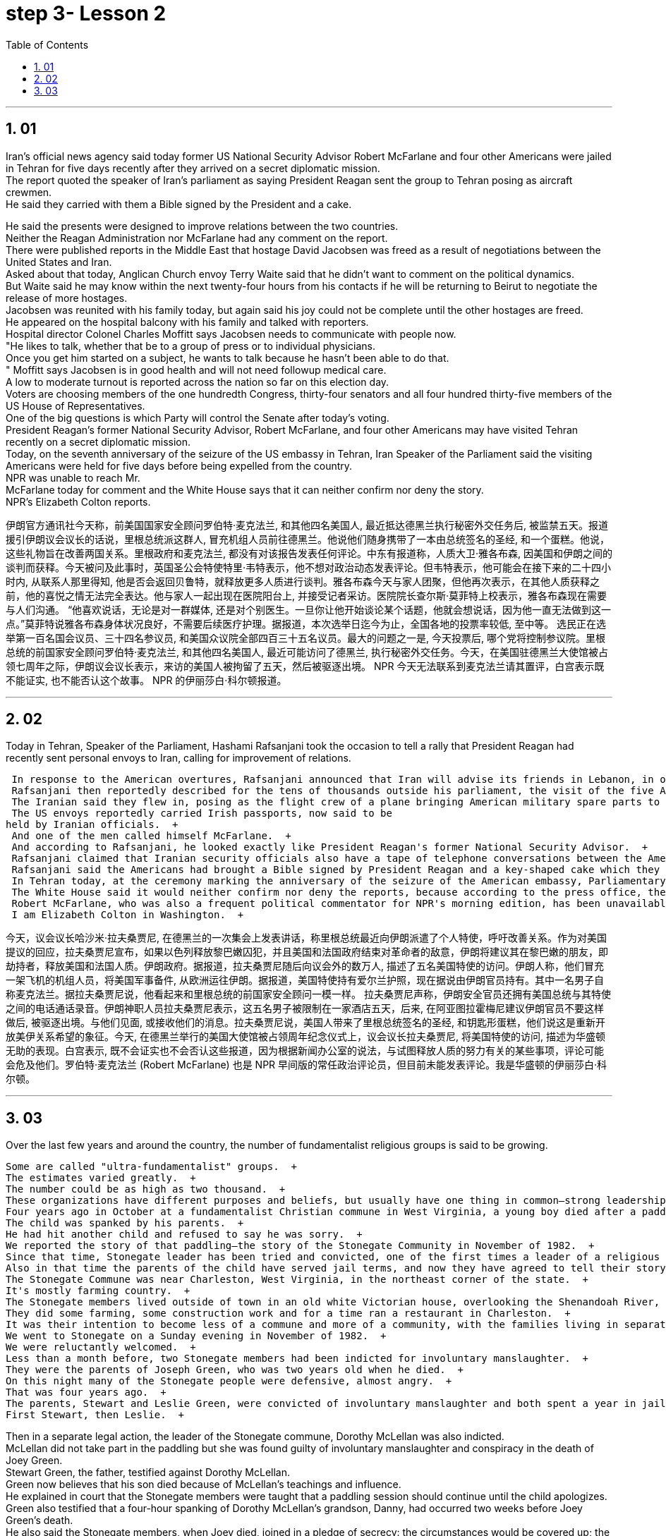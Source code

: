 


= step 3- Lesson 2
:toc: left
:toclevels: 3
:sectnums:
:stylesheet: ../../+ 000 eng选/美国高中历史教材 American History ： From Pre-Columbian to the New Millennium/myAdocCss.css

'''


== 01

Iran's official news agency said today former US National Security Advisor Robert McFarlane and four other Americans were jailed in Tehran for five days recently after they arrived on a secret diplomatic mission.  + 
 The report quoted the speaker of Iran's parliament as saying President Reagan sent the group to Tehran posing as aircraft crewmen.  + 
 He said they carried with them a Bible signed by the President and a cake.  + 

He said the presents were designed to improve relations between the two countries.  + 
 Neither the Reagan Administration nor McFarlane had any comment on the report.  + 
 There were published reports in the Middle East that hostage David Jacobsen was freed as a result of negotiations between the United States and Iran.  + 
 Asked about that today, Anglican Church envoy Terry Waite said that he didn't want to comment on the political dynamics.  + 
 But Waite said he may know within the next twenty-four hours from his contacts if he will be returning to Beirut to negotiate the release of more hostages.  + 
 Jacobsen was reunited with his family today, but again said his joy could not be complete until the other hostages are freed.  + 
 He appeared on the hospital balcony with his family and talked with reporters.  + 
 Hospital director Colonel Charles Moffitt says Jacobsen needs to communicate with people now.  + 
 "He likes to talk, whether that be to a group of press or to individual physicians.  + 
 Once you get him started on a subject, he wants to talk because he hasn't been able to do that.  + 
" Moffitt says Jacobsen is in good health and will not need followup medical care.  + 
 A low to moderate turnout is reported across the nation so far on this election day.  + 
 Voters are choosing members of the one hundredth Congress, thirty-four senators and all four hundred thirty-five members of the US House of Representatives.  + 
 One of the big questions is which Party will control the Senate after today's voting.  + 
 President Reagan's former National Security Advisor, Robert McFarlane, and four other Americans may have visited Tehran recently on a secret diplomatic mission.  + 
 Today, on the seventh anniversary of the seizure of the US embassy in Tehran, Iran Speaker of the Parliament said the visiting Americans were held for five days before being expelled from the country.  + 
 NPR was unable to reach Mr.  + 
 McFarlane today for comment and the White House says that it can neither confirm nor deny the story.  + 
 NPR's Elizabeth Colton reports.  +


伊朗官方通讯社今天称，前美国国家安全顾问罗伯特·麦克法兰, 和其他四名美国人, 最近抵达德黑兰执行秘密外交任务后, 被监禁五天。报道援引伊朗议会议长的话说，里根总统派这群人, 冒充机组人员前往德黑兰。他说他们随身携带了一本由总统签名的圣经, 和一个蛋糕。他说，这些礼物旨在改善两国关系。里根政府和麦克法兰, 都没有对该报告发表任何评论。中东有报道称，人质大卫·雅各布森, 因美国和伊朗之间的谈判而获释。今天被问及此事时，英国圣公会特使特里·韦特表示，他不想对政治动态发表评论。但韦特表示，他可能会在接下来的二十四小时内, 从联系人那里得知, 他是否会返回贝鲁特，就释放更多人质进行谈判。雅各布森今天与家人团聚，但他再次表示，在其他人质获释之前，他的喜悦之情无法完全表达。他与家人一起出现在医院阳台上, 并接受记者采访。医院院长查尔斯·莫菲特上校表示，雅各布森现在需要与人们沟通。 “他喜欢说话，无论是对一群媒体, 还是对个别医生。一旦你让他开始谈论某个话题，他就会想说话，因为他一直无法做到这一点。”莫菲特说雅各布森身体状况良好，不需要后续医疗护理。据报道，本次选举日迄今为止，全国各地的投票率较低, 至中等。 选民正在选举第一百名国会议员、三十四名参议员, 和美国众议院全部四百三十五名议员。最大的问题之一是, 今天投票后, 哪个党将控制参议院。里根总统的前国家安全顾问罗伯特·麦克法兰, 和其他四名美国人, 最近可能访问了德黑兰, 执行秘密外交任务。今天，在美国驻德黑兰大使馆被占领七周年之际，伊朗议会议长表示，来访的美国人被拘留了五天，然后被驱逐出境。 NPR 今天无法联系到麦克法兰请其置评，白宫表示既不能证实, 也不能否认这个故事。 NPR 的伊丽莎白·科尔顿报道。

'''

== 02

Today in Tehran, Speaker of the Parliament, Hashami Rafsanjani took the occasion to tell a rally that President Reagan had recently sent personal envoys to Iran, calling for improvement of relations.  +

 In response to the American overtures, Rafsanjani announced that Iran will advise its friends in Lebanon, in other words the hostage takers, to free US and French hostages if Israel frees Lebanese prisoners, and if the American and French governments end their hostility to the revolutionary government of Iran.  + 
 Rafsanjani then reportedly described for the tens of thousands outside his parliament, the visit of the five American emissaries.  + 
 The Iranian said they flew in, posing as the flight crew of a plane bringing American military spare parts to Iran from Europe.  + 
 The US envoys reportedly carried Irish passports, now said to be
held by Iranian officials.  + 
 And one of the men called himself McFarlane.  + 
 And according to Rafsanjani, he looked exactly like President Reagan's former National Security Advisor.  + 
 Rafsanjani claimed that Iranian security officials also have a tape of telephone conversations between the American President and his envoys, The Iranian cleric, Rafsanjani, said the five men were confined to a hotel for five days and later deported after Ayatollah Khomeini advised Iranian officials not to meet them or receive their message.  + 
 Rafsanjani said the Americans had brought a Bible signed by President Reagan and a key-shaped cake which they said was the symbol of the hope of reopening US-Iran relations.  + 
 In Tehran today, at the ceremony marking the anniversary of the seizure of the American embassy, Parliamentary Speaker Rafsanjani described the visit by the American emissaries as a sign of Washington's helplessness.  + 
 The White House said it would neither confirm nor deny the reports, because according to the press office, there are certain matters pertaining to efforts to try to release the hostages, and comments might jeopardize them.  + 
 Robert McFarlane, who was also a frequent political commentator for NPR's morning edition, has been unavailable for comment.  + 
 I am Elizabeth Colton in Washington.  +



今天，议会议长哈沙米·拉夫桑贾尼, 在德黑兰的一次集会上发表讲话，称里根总统最近向伊朗派遣了个人特使，呼吁改善关系。作为对美国提议的回应，拉夫桑贾尼宣布，如果以色列释放黎巴嫩囚犯，并且美国和法国政府结束对革命者的敌意，伊朗将建议其在黎巴嫩的朋友，即劫持者，释放美国和法国人质。伊朗政府。据报道，拉夫桑贾尼随后向议会外的数万人, 描述了五名美国特使的访问。伊朗人称，他们冒充一架飞机的机组人员，将美国军事备件, 从欧洲运往伊朗。据报道，美国特使持有爱尔兰护照，现在据说由伊朗官员持有。其中一名男子自称麦克法兰。据拉夫桑贾尼说，他看起来和里根总统的前国家安全顾问一模一样。 拉夫桑贾尼声称，伊朗安全官员还拥有美国总统与其特使之间的电话通话录音。伊朗神职人员拉夫桑贾尼表示，这五名男子被限制在一家酒店五天，后来, 在阿亚图拉霍梅尼建议伊朗官员不要这样做后, 被驱逐出境。与他们见面, 或接收他们的消息。拉夫桑贾尼说，美国人带来了里根总统签名的圣经, 和钥匙形蛋糕，他们说这是重新开放美伊关系希望的象征。今天, 在德黑兰举行的美国大使馆被占领周年纪念仪式上，议会议长拉夫桑贾尼, 将美国特使的访问, 描述为华盛顿无助的表现。白宫表示, 既不会证实也不会否认这些报道，因为根据新闻办公室的说法，与试图释放人质的努力有关的某些事项，评论可能会危及他们。罗伯特·麦克法兰 (Robert McFarlane) 也是 NPR 早间版的常任政治评论员，但目前未能发表评论。我是华盛顿的伊丽莎白·科尔顿。


'''

== 03

Over the last few years and around the country, the number of fundamentalist religious groups is said to be growing.  +

 Some are called "ultra-fundamentalist" groups.  + 
 The estimates varied greatly.  + 
 The number could be as high as two thousand.  + 
 These organizations have different purposes and beliefs, but usually have one thing in common—strong leadership, quite often one person.  + 
 Four years ago in October at a fundamentalist Christian commune in West Virginia, a young boy died after a paddling session that lasted for two hours.  + 
 The child was spanked by his parents.  + 
 He had hit another child and refused to say he was sorry.  + 
 We reported the story of that paddling—the story of the Stonegate Community in November of 1982.  + 
 Since that time, Stonegate leader has been tried and convicted, one of the first times a leader of a religious group has been held responsible for the actions of a member.  + 
 Also in that time the parents of the child have served jail terms, and now they have agreed to tell their story.  + 
 The Stonegate Commune was near Charleston, West Virginia, in the northeast corner of the state.  + 
 It's mostly farming country.  + 
 The Stonegate members lived outside of town in an old white Victorian house, overlooking the Shenandoah River, eight young families living and working together.  + 
 They did some farming, some construction work and for a time ran a restaurant in Charleston.  + 
 It was their intention to become less of a commune and more of a community, with the families living in separate houses on the property.  + 
 We went to Stonegate on a Sunday evening in November of 1982.  + 
 We were reluctantly welcomed.  + 
 Less than a month before, two Stonegate members had been indicted for involuntary manslaughter.  + 
 They were the parents of Joseph Green, who was two years old when he died.  + 
 On this night many of the Stonegate people were defensive, almost angry.  + 
 That was four years ago.  + 
 The parents, Stewart and Leslie Green, were convicted of involuntary manslaughter and both spent a year in jail.  + 
 First Stewart, then Leslie.  + 

Then in a separate legal action, the leader of the Stonegate commune, Dorothy McLellan was also indicted.  + 
 McLellan did not take part in the paddling but she was found guilty of involuntary manslaughter and conspiracy in the death of Joey Green.  + 
 Stewart Green, the father, testified against Dorothy McLellan.  + 
 Green now believes that his son died because of McLellan's teachings and influence.  + 
 He explained in court that the Stonegate members were taught that a paddling session should continue until the child apologizes.  + 
 Green also testified that a four-hour spanking of Dorothy McLellan's grandson, Danny, had occurred two weeks before Joey Green's death.  + 
 He also said the Stonegate members, when Joey died, joined in a pledge of secrecy: the circumstances would be covered up; the death would be called an accident.  + 
 They were afraid all the Stonegate children would be taken away.  + 
 Joey's parents at first agreed to this.  + 
 It was later that they spoke out against what they called then a conspiracy of silence.  + 
 Both Stewart and Leslie Green grew up and married within the Stonegate community.  + 
 Leslie was only fifteen when she came to the Stonegate.  + 
 They lived with several other teenagers in the home of Dorothy and John McLellan.  + 
 The McLellans had been taking in young people who were having trouble, usually with drugs.  + 
 They wanted to use their marriage as an example of Christian family life.  + 
 John McLellan worked for an accounting firm, traveling during the week, Dot McLellan staying at home, taking care of more and more teenagers.  + 
 The Greens are now living in their first real home together, an apartment in Baltimore.  + 
 Stewart left the Stonegate, and Leslie joined him as soon as she got out of jail.  + 
 The Greens have now agreed to talk about their lives at Stonegate and about the paddling of their son.  + 


在过去的几年里，在全国各地，原教旨主义宗教团体的数量据说正在增长。
其中一些被称为“极端原教旨主义”团体。
估计值差异很大。
这个数字可能高达两千。
这些组织有不同的目的和信仰，但通常有一个共同点——强大的领导力，通常是一个人。
四年前十月，在西弗吉尼亚州的一个原教旨主义基督徒社区，一名小男孩在持续了两个小时的划桨活动后死亡。
孩子被父母打了屁股。
他打了另一个孩子，却拒绝道歉。
我们报道了那次划船的故事——1982年11月石门社区的故事。
自那时起，Stonegate的领导人就被审判并定罪，这是宗教团体领导人首次被追究对其成员行为的责任。
在这段时间里，孩子的父母也入狱服刑，现在他们同意讲述他们的故事。
石门公社位于西弗吉尼亚州东北角的查尔斯顿附近。
这里主要是农业国家。
石门成员住在城外一座古老的维多利亚式白色房子里，俯瞰着谢南多厄河，八个年轻家庭一起生活和工作。
他们做了一些农活，一些建筑工作，并在查尔斯顿开了一家餐馆。
他们的意图是减少公社，增加社区，让家庭住在财产上单独的房子里。
1982年11月的一个星期天晚上，我们去了石门。
我们被不情愿地欢迎了。
不到一个月前，两名石门成员因过失杀人罪被起诉。
他们是约瑟夫·格林的父母，他去世时才两岁。
今晚，许多石门镇的人都很警惕，甚至有点愤怒。
那是四年前的事了。

父母斯图尔特·格林, 和莱斯利·格林, 被判犯有过失杀人罪，双双入狱一年。首先是斯图尔特，然后是莱斯利。随后，在另一项法律诉讼中，斯通盖特公社的领导人多萝西·麦克莱伦, 也被起诉。麦克莱伦没有参加划船活动，但她被判犯有过失杀人罪, 和串谋杀害乔伊·格林罪。父亲斯图尔特·格林出庭作证, 指控多萝西·麦克莱伦。格林现在相信他的儿子, 是因为麦克莱伦的教导和影响而死的。 他在法庭上解释说，石门成员被教导应该继续划船，直到孩子道歉为止。格林还作证说，在乔伊·格林去世前两周，多萝西·麦克莱伦的孙子丹尼, 被打了四个小时。他还说，当乔伊去世时，石门成员加入了保密承诺：情况将被掩盖；死亡将被称为意外事故。他们担心所有的石门孩子都会被带走。乔伊的父母起初同意了这一点。后来，他们公开反对他们所谓的“沉默阴谋”。斯图尔特和莱斯利·格林都是在斯通盖特社区长大, 并结婚的。莱斯利来到石门时, 才十五岁。他们与其他几名青少年, 住在多萝西·麦克莱伦和约翰·麦克莱伦的家里。麦克莱伦夫妇一直收留有问题的年轻人，通常是因为毒品。他们想用自己的婚姻作, 为基督徒家庭生活的典范。约翰·麦克莱伦 (John McLellan) 在一家会计师事务所工作，每周都在出差，多特·麦克莱伦 (Dot McLellan) 则呆在家里，照顾越来越多的青少年。绿党现在一起住在他们的第一个真正的家，位于巴尔的摩的一套公寓。斯图尔特离开了石门，莱斯利一出狱就加入了他。绿党现在同意谈论他们在斯通盖特的生活, 以及他们儿子的划船经历。

'''
